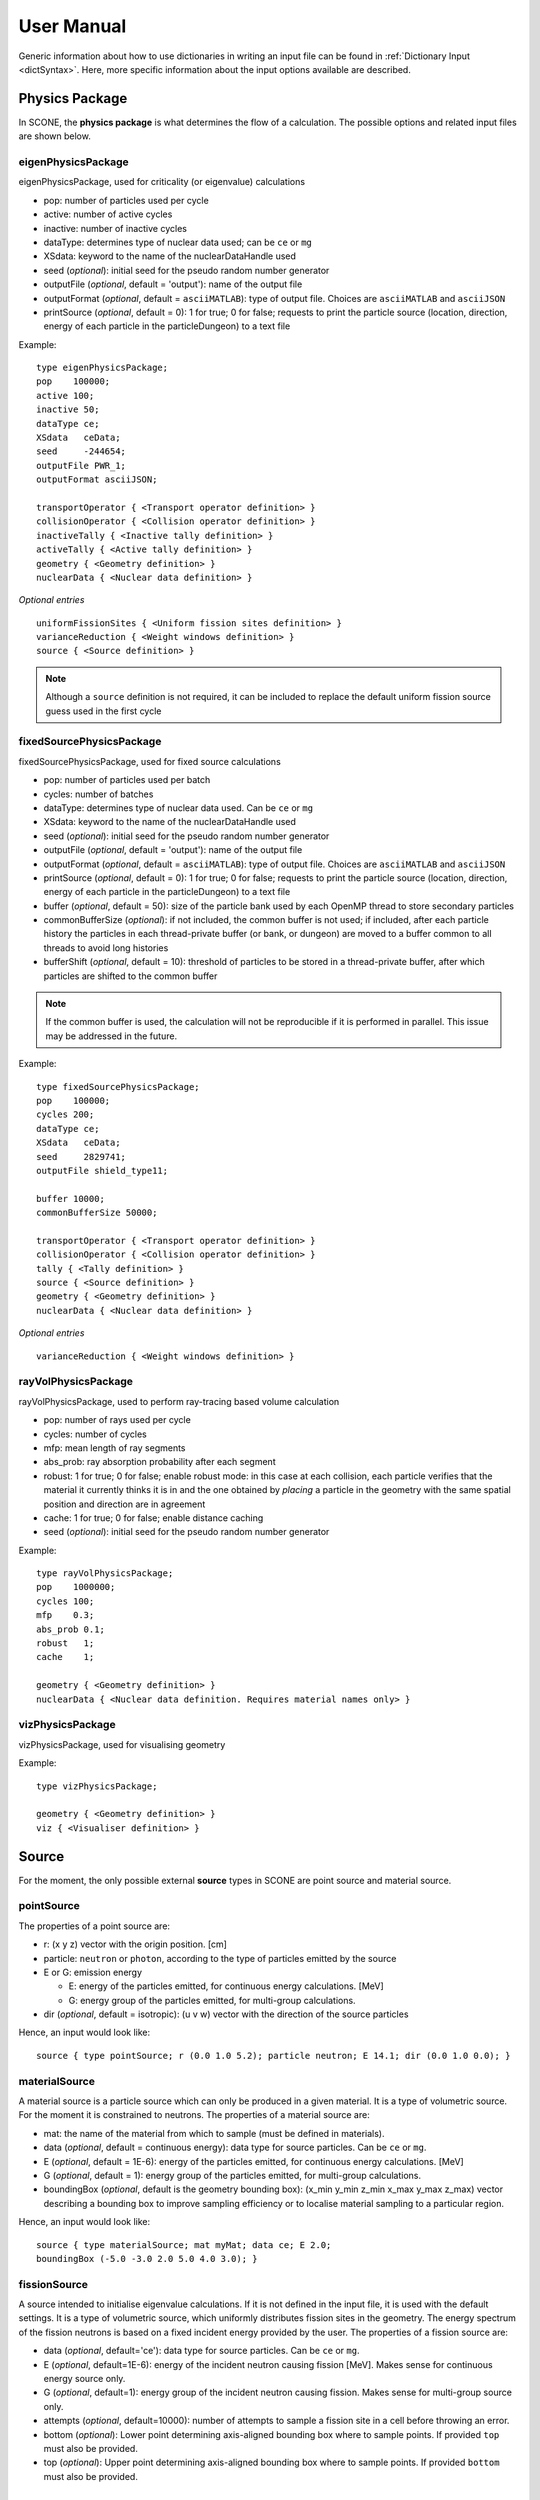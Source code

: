.. _user-manual:

User Manual
===========

Generic information about how to use dictionaries in writing an input file can be found
in :ref:`Dictionary Input <dictSyntax>`. Here, more specific information about the input
options available are described.

Physics Package
---------------

In SCONE, the **physics package** is what determines the flow of a calculation. The possible
options and related input files are shown below.

eigenPhysicsPackage
###################

eigenPhysicsPackage, used for criticality (or eigenvalue) calculations

* pop: number of particles used per cycle
* active: number of active cycles
* inactive: number of inactive cycles
* dataType: determines type of nuclear data used; can be ``ce`` or ``mg``
* XSdata: keyword to the name of the nuclearDataHandle used
* seed (*optional*): initial seed for the pseudo random number generator
* outputFile (*optional*, default = 'output'): name of the output file
* outputFormat (*optional*, default = ``asciiMATLAB``): type of output file.
  Choices are ``asciiMATLAB`` and ``asciiJSON``
* printSource (*optional*, default = 0): 1 for true; 0 for false; requests
  to print the particle source (location, direction, energy of each particle
  in the particleDungeon) to a text file

Example: ::

        type eigenPhysicsPackage;
        pop    100000;
        active 100;
        inactive 50;
        dataType ce;
        XSdata   ceData;
        seed     -244654;
        outputFile PWR_1;
        outputFormat asciiJSON;

        transportOperator { <Transport operator definition> }
        collisionOperator { <Collision operator definition> }
        inactiveTally { <Inactive tally definition> }
        activeTally { <Active tally definition> }
        geometry { <Geometry definition> }
        nuclearData { <Nuclear data definition> }

*Optional entries* ::

        uniformFissionSites { <Uniform fission sites definition> }
        varianceReduction { <Weight windows definition> }
        source { <Source definition> }

.. note::
   Although a ``source`` definition is not required, it can be included to replace
   the default uniform fission source guess used in the first cycle

fixedSourcePhysicsPackage
#########################

fixedSourcePhysicsPackage, used for fixed source calculations

* pop: number of particles used per batch
* cycles: number of batches
* dataType: determines type of nuclear data used. Can be ``ce`` or ``mg``
* XSdata: keyword to the name of the nuclearDataHandle used
* seed (*optional*): initial seed for the pseudo random number generator
* outputFile (*optional*, default = 'output'): name of the output file
* outputFormat (*optional*, default = ``asciiMATLAB``): type of output file.
  Choices are ``asciiMATLAB`` and ``asciiJSON``
* printSource (*optional*, default = 0): 1 for true; 0 for false; requests
  to print the particle source (location, direction, energy of each particle
  in the particleDungeon) to a text file
* buffer (*optional*, default = 50): size of the particle bank used by each
  OpenMP thread to store secondary particles
* commonBufferSize (*optional*): if not included, the common buffer is not
  used; if included, after each particle history the particles in each
  thread-private buffer (or bank, or dungeon) are moved to a buffer
  common to all threads to avoid long histories
* bufferShift (*optional*, default = 10): threshold of particles to be
  stored in a thread-private buffer, after which particles are shifted to
  the common buffer

.. note::
  If the common buffer is used, the calculation will not be reproducible if it
  is performed in parallel. This issue may be addressed in the future.

Example: ::

        type fixedSourcePhysicsPackage;
        pop    100000;
        cycles 200;
        dataType ce;
        XSdata   ceData;
        seed     2829741;
        outputFile shield_type11;

        buffer 10000;
        commonBufferSize 50000;

        transportOperator { <Transport operator definition> }
        collisionOperator { <Collision operator definition> }
        tally { <Tally definition> }
        source { <Source definition> }
        geometry { <Geometry definition> }
        nuclearData { <Nuclear data definition> }

*Optional entries* ::

        varianceReduction { <Weight windows definition> }

rayVolPhysicsPackage
####################

rayVolPhysicsPackage, used to perform ray-tracing based volume calculation

* pop: number of rays used per cycle
* cycles: number of cycles
* mfp: mean length of ray segments
* abs_prob: ray absorption probability after each segment
* robust: 1 for true; 0 for false; enable robust mode: in this case at each collision,
  each particle verifies that the material it currently thinks it is in and the one
  obtained by *placing* a particle in the geometry with the same spatial position and
  direction are in agreement
* cache: 1 for true; 0 for false; enable distance caching
* seed (*optional*): initial seed for the pseudo random number generator

Example: ::

        type rayVolPhysicsPackage;
        pop    1000000;
        cycles 100;
        mfp    0.3;
        abs_prob 0.1;
        robust   1;
        cache    1;

        geometry { <Geometry definition> }
        nuclearData { <Nuclear data definition. Requires material names only> }

vizPhysicsPackage
#################

vizPhysicsPackage, used for visualising geometry

Example: ::

        type vizPhysicsPackage;

        geometry { <Geometry definition> }
        viz { <Visualiser definition> }

Source
------

For the moment, the only possible external **source** types in SCONE are point source
and material source.

pointSource
############

The properties of a point source are:

* r: (x y z) vector with the origin position. [cm]
* particle: ``neutron`` or ``photon``, according to the type of particles emitted by the
  source
* E or G: emission energy

  - E: energy of the particles emitted, for continuous energy calculations. [MeV]
  - G: energy group of the particles emitted, for multi-group calculations.

* dir (*optional*, default = isotropic): (u v w) vector with the direction of the source
  particles

Hence, an input would look like: ::

      source { type pointSource; r (0.0 1.0 5.2); particle neutron; E 14.1; dir (0.0 1.0 0.0); }

materialSource
##############

A material source is a particle source which can only be produced in a given material.
It is a type of volumetric source. For the moment it is constrained to neutrons.
The properties of a material source are:

* mat: the name of the material from which to sample (must be defined in materials).
* data (*optional*, default = continuous energy): data type for source particles. Can be ``ce``
  or ``mg``.
* E (*optional*, default = 1E-6): energy of the particles emitted, for continuous energy
  calculations. [MeV]
* G (*optional*, default = 1): energy group of the particles emitted, for multi-group
  calculations.
* boundingBox (*optional*, default is the geometry bounding box):
  (x_min y_min z_min x_max y_max z_max) vector describing a bounding box to improve sampling
  efficiency or to localise material sampling to a particular region.

Hence, an input would look like: ::

      source { type materialSource; mat myMat; data ce; E 2.0;
      boundingBox (-5.0 -3.0 2.0 5.0 4.0 3.0); }

fissionSource
#############

A source intended to initialise eigenvalue calculations. If it is not defined in the input file, it is
used with the default settings. It is a type of volumetric source, which uniformly distributes fission
sites in the geometry. The energy spectrum of the fission neutrons is based on a fixed incident
energy provided by the user. The properties of a fission source are:

* data (*optional*, default='ce'): data type for source particles. Can be ``ce``
  or ``mg``.
* E (*optional*, default=1E-6): energy of the incident neutron causing fission [MeV]. Makes
  sense for continuous energy source only.
* G (*optional*, default=1): energy group of the incident neutron causing fission. Makes
  sense for multi-group source only.
* attempts (*optional*, default=10000): number of attempts to sample a fission site in a cell
  before throwing an error.
* bottom (*optional*): Lower point determining axis-aligned bounding box where to sample points. If
  provided ``top`` must also be provided.
* top (*optional*): Upper point determining axis-aligned bounding box where to sample points. If
  provided ``bottom`` must also be provided.

Transport Operator
------------------

The **transport operator** takes care of moving the particles from one collision location
to another. In the input file, one must include: ::

      transportOperator { type <transportOperatorType>; *keywords* }

The possible types are:

* transportOperatorST, performs surface tracking (ST) or ray tracing
* transportOperatorDT, performs Woodcock delta tracking (DT)
* transportOperatorHT, performs a hybrid between ST and DT

  - cutoff (*optional*, default = 0.9): cutoff between ST and DT. If, at the particle
    energy, the ratio between the local material cross section and the majorant cross
    section is larger than the cutoff, DT is used; otherwise ST is used.

Example: ::

      transportOperator { type transportOperatorHT; cutoff 0.85; }

Collision Operator
------------------

The **collision operator** process all collision types. It samples the colliding nuclide
and the reaction, and calculates all relevant by-products. In the input file, one must
include: ::

      collisionOperator { neutronCE { type <ceCollisionOperatorType>; *keywords* } }

if continuos energy nuclear data are used, or ::

      collisionOperator { neutronMG { type <ceCollisionOperatorType>; } }

if multi-group nuclear data are used. In a hybrid simulation, both ``neutronCE`` and
``neutronMG`` can be included.

The possible types to be used with **continuous energy** data are:

neutronCEstd
############

neutronCEstd, to perform analog collision processing

* minEnergy (*optional*, default = 1.0e-11): minimum energy cut-off. [MeV]
* maxEnergy (*optional*, default = 20.0): maximum energy cut-off. [MeV]
* energyThreshold (*optional*, default = 400): energy threshold for explicit treatment
  of target nuclide movement. Target movement is sampled if neutron energy E < kT ∗
  energyThreshold where kT is target material temperature in [MeV]. [-]
* massThreshold (*optional*, default = 1): mass threshold for explicit treatment of
  target nuclide movement. Target movement is sampled if target mass A < massThreshold. [Mn]
* DBRCeMin (*optional*, default = 1.0e-08): minimum DBRC energy. [MeV]
* DBRCeMax (*optional*, default = 2.0e-04): maximum DBRC energy. [MeV]

Example: ::

      collisionOperator { neutronCE { type neutronCEstd; minEnergy 1.0e-12; maxEnergy 30.0;
      energyThreshold 200; massThreshold 2; DBRCeMin 1.0e-06; DBRCeMax 0.001; } }

neutronCEimp
############

neutronCEimp, to perform implicit collision processing

* minEnergy (*optional*, default = 1.0e-11): minimum energy cut-off. [MeV]
* maxEnergy (*optional*, default = 20.0): maximum energy cut-off. [MeV]
* energyThreshold (*optional*, default = 400): energy threshold for explicit treatment
  of target nuclide movement. Target movement is sampled if neutron energy E < kT ∗
  energyThreshold where kT is target material temperature in [MeV]. [-]
* massThreshold (*optional*, default = 1): mass threshold for explicit treatment
  of target nuclide movement. Target movement is sampled if target mass A <
  massThreshold. [Mn]
* splitting (*optional*, default = 0): 1 for true; 0 for false; enables splitting
  for particles above a certain weight
* roulette (*optional*, default = 0): 1 for true; 0 for false; enables rouletting
  of particles below a certain weight
* minWgt (*optional*, default = 0.25): minimum particle weight for rouletting
* maxWgt (*optional*, default = 1.25): maximum particle weight for splitting
* avgWgt (*optional*, default = 0.5): weight of a particle on surviving rouletting
* maxSplit (*optional*, default = 1000): maximum number of splits allowed per particle
* impAbs (*optional*, default = 0): 1 for true; 0 for false; enables implicit capture
* impGen (*optional*, default = 1): 1 for true; 0 for false; enables implicit fission
  sites generation
* weightWindows (*optional*, default = 0): 1 for true; 0 for false; enables the use of
  weight windows
* UFS (*optional*, default = 0): 1 for true; 0 for false; enables the use of uniform
  fission sites
* DBRCeMin (*optional*, default = 1.0e-08): minimum DBRC energy. [MeV]
* DBRCeMax (*optional*, default = 2.0e-04): maximum DBRC energy. [MeV]

Example: ::

      collisionOperator { neutronCE { type neutronCEimp; minEnergy 1.0e-12; maxEnergy 30.0;
      impAbs 1; roulette 1; splitting 1; impGen 1; maxWgt 2.0; minWgt 0.1; UFS 1; } }

The possible types to be used with **multi-group** data are:

neutronMGstd
############

neutronMGstd, to perform analog collision processing

Example: ::

      collisionOperator { neutronMG { type neutronMGstd; } }

neutronMGimp
############

neutronMGimp, to perform implicit collision processing

* maxSplit (*optional*, default = 1000): maximum number of splits allowed per particle
* weightWindows (*optional*, default = 0): 1 for true; 0 for false; enables the use of
  weight windows

Example: ::

      collisionOperator { neutronMG { type neutronMGimp; weightWindows 1; maxSplit 50; } }

Weight Windows
--------------

Weight windows can be used if, inside the collision operator ``neutronCEimp``, the
keyword ``weightWindows`` is set to 1. Then, in the input file, one needs to add: ::

        varianceReduction { type weightWindowsField; file <pathToWeightWindowsFile>; }

The file that contains **weight windows** has to include:

* map: map as defined for the tallies
* wLower: array with the lower weight windows weights, where the order of the values
  in the array must correspond to the order of the bins in the map
* wUpper: array with the upper weight windows weights, where the order of the values
  in the array must correspond to the order of the bins in the map
* constSurvival: multiplication constant. Multiplied by the lower weights, gives the
  survival weight for Russian roulette

Example: ::

      map  { type multiMap; maps (mapx mapy);
      mapx { type spaceMap;  axis x;  grid unstruct;  bins (0.0 1.0 2.0); }
      mapy { type spaceMap;  axis y;  grid unstruct;  bins (0.0 5.0 10.0 15.0); } }
      constSurvival 2.0;
      wLower (0.5 0.1 0.2 0.1 0.5 0.5);
      wUpper (2.0 1.2 1.5 1.1 2.0 4.0);

Uniform Fission Sites
---------------------

Uniform Fission Sites can be used if, inside the collision operator ``neutronCEimp``, the
keyword ``UFS`` is set to 1. Then, in the input file, one needs to add: ::

      uniformFissionSites { type uniFissSitesField; map { <Map definition> } *keywords* }

In the input above, ``map`` is the geometrical map used for UFS. The map has to contain
fissile material for the method to make sense. Other keywords are:

* uniformVolMap (*optional*, default = 0): 1 for true; 0 for false; flag that states
  whether the bins of the map contain equal volumes of fissile material or not
* popVolumes (*optional*, default = 1.0e7): if ``uniformVolMap`` is false, a Monte Carlo
  calculation is run to estimate the fissile material volumes in each map bin. This entry
  correspond to the number of points sampled in the geometry for the volume calculation.
  Note that this volume calculation is done only once during initialisation

Example: ::

      uniformFissionSites { type uniFissSitesField; uniformVolMap 0; popVolumes 1.0e8;
      map { <Map definition> }
      }

Geometry
--------

A detailed description about the geometry modelling adopted in SCONE can be found at
:ref:`Geometry <Geometry>`. In an input file, one has to include: ::

      geometry  { type <geometryType>; boundary (a b c d e f); graph { type <graphType>; }
      surfaces  { <Surfaces definition> }
      cells     { <Cells definition> }
      universes { <Universes definition> }
      }

At the moment, the only **geometry** type available is ``geometryStd``. As for the boundary
six integers have to be inputted. These correspond to the boundary conditions at boundaries
(-x +x -y +y -z +z). The possibilities are:

* vacuum, or black: input 0
* reflective: input 1
* periodic: input 2

.. note::
    Strictly speaking it is up to a particular boundary surface to interpret how the values
    in the boundary condition sequence are interpreted. For all cube-like surfaces the rule
    above holds, but for more exotic boundaries (e.g., hexagons) it is worth double checking
    the documentation comment of the particular surface in the source code.

.. note::
   Curved surfaces only allow for vacuum boundaries.

The **graph** definition allows two options:

* shrunk: each local (material) cell has the same uniqueID in all universe instances
* extended: every local (material) cell has its own uniqueID in all universe instances

Hence, an example of a geometry input could look like: ::

      geometry  { type geometryStd; boundary (1 1 1 1 0 0); graph { type shrunk; }
      surfaces  { <Surfaces definition> }
      cells     { <Cells definition> }
      universes { <Universes definition> }
      }

For more details about the graph-like structure of the nested geometry see the relevant
:ref:`section <DAG_GEOM>`.

Surfaces
########

To define one or multiple **surfaces**, the necessary entries are: ::

      surfaces {
      <name1> { id <idNumber1>; type <surfaceType>; *keywords* }
      <name2> { id <idNumber2>; type <surfaceType>; *keywords* }
      ...
      <nameN> { id <idNumberN>; type <surfaceType>; *keywords* }
      }

Here, the ``name`` can be anything at the discretion of the user, as long as it doesn't
contain spaces. The ``idNumber`` can be any integer; attention must be paid that all
``idNumbers`` are unique.

Several ``surfaceTypes`` are possible:

* box: axis aligned box

  - origin: (x y z) vector with the origin position. [cm]
  - halfwidth: (x y z) vector with the halfwidth of each side. [cm]

Example: ::

      surf1 { id 92; type box; origin (0.0 0.0 9.0); halfwidth (1.0 2.0 0.3); }

* squareCylinder: infinitely long square cylinder aligned with x, y or z axis. The
input type has to be ``xSquareCylinder``, ``ySquareCylinder`` or ``zSquareCylinder``

  - origin: (x y z) vector with the origin position; the entry corresponding to
    the cylinder axis is ignored. [cm]
  - halfwidth: (x y z) vector with the halfwidth of each side; the entry
    corresponding to the cylinder axis is ignored. [cm]

Example: ::

      surf2 { id 25; type ySquareCylinder; origin (3.0 0.0 9.0); halfwidth (4.4 0.0 0.1); }

* truncCylinder: finite length cylinder aligned with x, y or z axis. The input
  type has to be ``xTruncCylinder``, ``yTruncCylinder`` or ``zTruncCylinder``

  - origin: (x y z) vector with the origin position. [cm]
  - halfwidth: axial halfwidth. [cm]
  - radius: cylinder radius. [cm]

Example: ::

      surf3 { id 3; type zTruncCylinder; origin (3.0 2.1 5.0); halfwidth 20.0;
      radius 1.6; }

* aPlane: plane with normal along x, y or z. The input type has to be ``xPlane``,
  ``yPlane`` or ``zPlane``

  - a0: position of the plane on the axis. The input type has to be ``x0``, ``y0``
    or ``z0``. [cm]

Example: ::

      surf4 { id 8; type xPlane; x0 4.0; }

* plane: generic plane (F(r) = c1 * x + c2 * y + c3 * z - c4)

  - coeffs: (c1 c2 c3 c4) vector with coefficients

Example: ::

      surf5 { id 55; type plane; coeffs (8.6 3.0 66.0 1.5); }

* cylinder: infinitely long cylinder aligned with x, y or z axis. The input type
  has to be ``xCylinder``, ``yCylinder`` or ``zCylinder``

  - origin: (x y z) vector with the origin position; the entry corresponding to
    the cylinder axis is ignored. [cm]
  - radius: cylinder radius. [cm]

Example: ::

      billy { id 92; type xCylinder; origin (0.0 0.0 9.0); radius 4.8; }

* truncCone: cone aligned with x, y or z axis, and truncated arbitrarily on both sides. 
  The input type has to be ``xTruncCone``, ``yTruncCone`` or ``zTruncCone``. The gradient of the
  cone is determined by the sign of ``hMin`` and ``hMax``. ``hMin`` and ``hMax``
  must have the same sign, i.e., there can only be a single cone, not a double
  cone reflected about the vertex.

  - vertex: (x y z) vector with the vertex absolute coordinates. [cm]
  - angle: cone openining angle, i.e., the angle between the axis and the cone
    surface. Must be positive and between 0-90. [degrees]
  - hMin: the relative position of the lower truncated surface of the cone. 
    The absolute position is given by hMin + the component of the vertex along the cone axis. 
    Can be positive or negative but must be less than hMax and have the same sign. [cm]
  - hMax: the relative position of the upper truncated surface of the cone. 
    The absolute position is given by hMax + the component of the vertex along the cone axis. 
    Can be positive or negative but must be greater than hMin and have the same sign. [cm]

Example: ::

      connor { id 92; type xTruncCone; vertex (1.1 4.0 2.98); angle 30; hMin 5.0; hMax 15.0; }

* sphere

  - origin: (x y z) vector with the origin position. [cm]
  - radius: sphere radius. [cm]

Example: ::

      surf6 { id 234; type sphere; origin (5.0 86.0 19.4); radius 18.3; }

* wedge: wedge with two isosceles triangular bases, parallel between each other, and aligned with the
  x, y or z axis. The input type has to be ``xWedge``, ``yWedge`` or ``zWedge``. The wedge bases
  are characterised by a half opening angle; the wedge can also be arbitrarily rotated around its axis.

  - origin: (x y z) position of the midpoint of the edge (or axis) of the wedge. [cm]
  - halfwidth: axial halfwidth in the x, y or z direction depending on the wedge type:
    respectively, x for xWedge, y for yWedge and z for zWedge. [cm]
  - altitude: altitude of the triangular face of the wedge. [cm]
  - opening: half angle, determines the opening of the triangular face of the wedge. Must be positive 
    and between 0-90. [degrees]
  - rotation (*optional*, default = 0.0): rotation angle around the edge of the wedge. The rotation 
    angle is with respect to the axis: +y for a xWedge; +x for a yWedge and zWedge. Must be positive 
    and between 0-360. [degrees]

Example: ::

      jack { id 2; type yWedge; origin (0.0 5.0 0.0); halfwidth 5.0; altitude 10.0; opening 30.0; 
	     rotation 60.0; }

.. note::
    A wedge can be used as a bounding surface. In this case, this surface will accept 5 boundary
    condition values: (face1 face2 face3 -base +base). Note that face3 refers to the face in front
    of the axis of the wedge, and it only accepts vacuum boundary conditions; face1 and face2 are the 
    two slanted faces defined by the opening angle: face1 is the face rotated by -opening compared to
    the triangle altitude; face2 is rotated by +opening.

Cells
#####

Similarly to the surfaces, the **cells** in the geometry can be defined as: ::

      cells {
      <name1> { id <idNumber1>; type <cellType>; surfaces (<surfaces>); filltype <fillType>; *keywords* }
      <name2> { id <idNumber2>; type <cellType>; surfaces (<surfaces>); filltype <fillType>; *keywords* }
      ...
      <nameN> { id <idNumberN>; type <cellType>; surfaces (<surfaces>); filltype <fillType>; *keywords* }
      }

SCONE supports two ``cellTypes``: ``simpleCell`` and ``unionCell``.
These types differ by the form and content of their surfaces.
For ``simpleCell``, surfaces is a standard list of surfaces.
This list should  include the indexes of the corresponding surfaces, with no sign 
to indicate a positive half-space, or minus sign to indicate a negative half-space. 
The space in between cells corresponds to an intersection.
For ``unionCell``, surfaces is no longer a list, but a ``tokenArray``, i.e., an array
delimited by ``[`` and ``]``, with entries separated by whitespace. This is to allow a
mixture of numbers and symbols. Like ``simpleCell``, ``unionCell`` includes surfaces 
and signs to indicate their halfspace. However, it is also endowed with additional
operators to define the cell. As well as an implicit intersection operator, there is
the union, ``:``, the complement, ``#``, and brackets to enforce an order of operations,
``<`` and ``>``. This ``cellType`` encompasses ``simpleCell`` and can replace it without
any problem.

The possible ``filltypes`` are:

* mat: if the cells is filled with a homogeneous material

  - material: takes as an input the material name

Example: ::

      cell1 { id 1; type simpleCell; surfaces (1 -6 90); filltype mat; material fuel; }

* uni: if the cell is filled with a universe

  - universe: takes as an input the universe ``id``

Example: ::

      cellX { id 5; type unionCell; surfaces [2 : -3 # < 4 5 >]; filltype uni; universe 6; }

* outside: if the cell is outside of the geometry

Example: ::

      cellixx { id 55; type simpleCell; surfaces (-10); filltype outside; }

Universes
#########

Similarly to the surfaces and cells, the **universes** in the geometry can be defined as: ::

      universes {
      <name1> { id <idNumber1>; type <universeType>; *keywords* }
      <name2> { id <idNumber2>; type <universeType>; *keywords* }
      ...
      <nameN> { id <idNumberN>; type <universeType>; *keywords* }
      }

Several ``universeTypes`` are possible:

* cellUniverse, composed of the union of different cells. Note that overlaps are
  forbidden, but there is no check to find overlaps by default. This can be enabled
  at the cost of slower particle transport.

  - cells: array containing the ``cellIds`` as used in the cell definition
  - origin (*optional*, default = (0.0 0.0 0.0)): (x y z) array with the origin
    of the universe. [cm]
  - rotation (*optional*, default = (0.0 0.0 0.0)): (x y z) array with the
    rotation angles in degrees applied to the universe. [°]
  - checkOverlap (*optional*, default = 0): enables checking for overlaps between cells, useful
    for debugging and plotting. However, this slows down particle transport by making exhaustive
    cell searches mandatory.

.. note::
   When creating a ``cellUniverse`` a user needs to take care to avoid leaving
   any 'unspecified' regions (sets in space which do not belong to any cell).
   If these are reachable by a particle (e.g., are not covered by any higher
   level universe) they will cause a calculation to crash.

Example: ::

      uni3 {id 3; type cellUniverse; cells (1 7); origin (1.0 0.0 0.0); rotation (0.0 90.0 180.0); checkOverlap 0;}

* pinUniverse, composed of infinite co-centred cylinders

  - radii: array containing the radii of the co-centred cylinders. There
    must be an entry equal to 0.0, which corresponds to the outermost
    layer, which is infinite. [cm]
  - fills: array containing the names or ids of what is inside each cylindrical
    shell. The order of the fills must correspond to the order of the corresponding
    radii. An entry can be a material name, the keyword ``void``, or a   ``u<id>``,
    where ``id`` is the id of a defined universe
  - origin (*optional*, default = (0.0 0.0 0.0)): (x y z) array with the
    origin of the universe. [cm]
  - rotation (*optional*, default = (0.0 0.0 0.0)): (x y z) array with the
    rotation angles in degrees applied to the universe. [°]

Example: ::

      uni3 { id 3; type pinUniverse; radii (0.2 1.0 1.1 1.3 0.0); fills (u<1> fuel void clad coolant); }

* latUniverse, cartesian lattice of constant pitch

  - shape: (x y z) array of integers, stating the numbers of x, y and z
    elements of the lattice. For a 2D lattice, one of the entries has to be 0
  - pitch: (x y z) array with the x, y and z lattice pitches. In a 2D lattice,
    the value entered in the third dimension is not used. [cm]
  - padmat: material name or universe index (u<id>) that fills the possible
    extra space between the lattice and its bounding surface. Also the keyword
    ``void`` is allowed
  - map: map that includes the universe ids of the elements of the lattice.
    The order is: increasing x, increasing y and then increasing z
  - origin (*optional*, default = (0.0 0.0 0.0)): (x y z) array with the
    origin of the universe. [cm]
  - rotation (*optional*, default = (0.0 0.0 0.0)): (x y z) array with the
    rotation angles in degrees applied to the universe. [°]

Example: ::

      uni_lattice { id 10; type latUniverse; shape (3 2 2); pitch (1.0 1.0 1.5); padMat u<3>; map (
      1 2 3 // x: 1-3, y: 2, z: 2
      4 5 6 // x: 1-3, y: 1, z: 2
      7 8 9 // x: 1-3, y: 2, z: 1
      10 11 12 ) } // x: 1-3, y: 1, z: 1

.. note::
   The order of the elements in the lattice is different from other MC codes, e.g.,
   Serpent. The lattice is written in the style *WYSIWYG*: What You See Is What You Get.

* rootUniverse: top level universe of geometry

  - border: id of the boundary surface for the whole geometry
  - fill: inside filling, as a material name or a universe (u<id>)

Example: ::

      root { id 1000; type rootUniverse; border 10; fill u<1>; }

Visualiser
----------

To **plot** a geometry, the keyword ``viz`` must be present in the input file: ::

      viz {
      <name1> { type <vizType>; *keywords* }
      <name2> { type <vizType>; *keywords* }
      }

The possible types of files that the geometry is plotted in are:

vtk
###

* corner: (x y z) array with the corner of the geometry [cm]
* width: (x y z) array with the width of the mesh in each direction [cm]
* vox: (x y z) array with the number of voxels requested in each direction
* what (*optional*, default = material): defines what is highlighted in the
  plot; options are ``material`` and ``uniqueID``, where ``uniqueID``
  highlights unique cell IDs

Example: ::

      plotVTK { type vtk; corner (10.0 6.0 2.0); width (20.0 12.0 4.0); vox (4000 120 400); what uniqueID; }

bmp
###

* centre: (x y z) array with the coordinates of the center of the plot [cm]
* axis: ``x``, ``y`` or ``z``, it's the axis normal to the 2D plot
* width (*optional*, default = whole geometry): (y z), (x z) or (x y) array
  with the width of the geometry plotted in each direction [cm]
* res: (y z), (x z) or (x y) array with the resolution of the mesh in each direction
* output: name of the output file, with extension ``.bmp``
* what (*optional*, default = material): defines what is highlighted in the
  plot; options are ``material`` and ``uniqueID``, where ``uniqueID``
  highlights unique cell IDs
* offset (*optional*, default = random) An integer (positive or negative) that
  shifts the sequence of colours assigned to materials. Allows to change colours
  from the default sequence in a parametric way.

Example: ::

      plotBMP { type bmp; axis z; centre (0.0 0.0 0.0); width (50 10);
                res (1000 200); output geomZ; what material; }

.. note::
   SCONE can be run to visualise geometry without actually doing transport, by
   including ``--plot`` when running the application. In this case the visualiser
   has to be included in the file.
   Certain special materials use particular colours during plotting. Void regions
   are plotted in black. Regions outside the geometry are plotted in white.
   Undefined regions are plotted in light green. Overlap regions are plotted in red.

Nuclear Data
------------

SCONE can be used with both continuous energy data and multi-group data. The type
of data used must be specified in the ``physicsPackage`` options, as well as in the
``collisionOperator`` options. As for **nuclear data**, the input files has to look like: ::

      nuclearData {
      handles { <Nuclear data handles definition> }
      materials { <Materials definition> }
      }

The **handles** definition is structured as the following: ::

      handles {
      <handleName1> { type <databaseType>; *keywords* }
      <handleName2> { type <databaseType>; *keywords* }
      }

The name of a handle has to be the same as defined in a ``physicsPackage`` under the
keyword ``XSdata``. The nuclear database can also be used to optionally set the minimum average
collision distance for particles. This may be desirable in order to induce virtual collisions
when using surface tracking in low density materials, for example. This can be done by using
the ``avgDist`` keyword, followed by specifying the minimum average distance as desired.

Otherwise, the possible **nuclear database** types allowed are:

aceNeutronDatabase
##################

aceNeutronDatabase, used for continuous energy data. In this case, the data is read
from ACE files.

* aceLibrary: includes the path to the *.aceXS* file, which includes the paths to
  the ACE files
* ures (*optional*, default = 0): 1 for true; 0 for false; activates the unresolved
  resonance probability tables treatment
* DBRC (*optional*, default = no DBRC): list of ZAIDs of nuclides for which DBRC has
  to be applied.
* majorant (*optional*, default = 1): 1 for true; 0 for false; flag to activate the
  pre-construction of a unionised majorant cross section
* avgDist (*optional*, default = infinity): the minimum average distance until a
  collision, which may be virtual. Used to obtain better statistics for the
  collision estimator in low density materials, especially when using surface tracking.
  
Example: ::

      ceData { type aceNuclearDatabase; aceLibrary ./myFolder/ACElib/JEF311.aceXS;
      ures 1; DBRC (92238 94242); avgDist 32; }

.. note::
   If DBRC is applied, the 0K cross section ace files of the relevant nuclides must
   be included in the aceLibrary file.

baseMgNeutronDatabase
#####################

baseMgNeutronDatabase, used for multi-group data. In this case, the data is read
from files provided by the user.

* PN: includes a flag for anisotropy treatment. Could be ``P0`` or ``P1``
* avgDist (*optional*, default = infinity): the minimum average distance until a
  collision, which may be virtual. Used to obtain better statistics for the
  collision estimator in low density materials, especially when using surface tracking.

Example: ::

      mgData { type baseMgNeutronDatabase; PN P1; }

Materials definition
####################

The *materials* definition is structured as: ::

      materials {
      <materialName1> { tms <0 or 1>; temp <temp1>;
      composition { <Composition definition> }
      *keywords* }
      <materialName2> { temp <temp2>;
      composition { <Composition definition> }
      *keywords* }
      }

In this case, ``materialName`` can be any name chosen by the user; the keyword ``tms``
(*optional*, default = 0) activates Target Motion Sampling (TMS) if set to 1; TMS uses 
the material temperature defined under ``temp`` [K]. ``temp`` is *optional* unless TMS
is used.

.. note::
  When using TMS, the temperature specified by ``temp`` must be higher than the 
  temperatures of the nuclides in the material composition.

.. note::
  *IMPORTANT*: When using TMS, all the tallies based on the collision estimator have to
  allow scoring virtual collisions, otherwise the results will be biased. The tallies
  based on the track length estimator will be biased too.

The ``composition`` dictionary must always be included, but it can be empty in
multi-group simulations. In continuous energy simulations, it should include a
list of the ZAIDs of all the nuclides that compose that material, and the respective
atomic densities in [atoms/cm/barn]. The ZAIDs are normally in the form ``ZZAAA.TT``,
or ``ZAAA.TT`` for nuclides with Z<10. The code ``TT`` indicates the temperature used
in the nuclear data evaluation, and the options are 03, 06, 09, 12 and 15,
corresponding to temperatures of 300K, 600K, 900K, 1200K and 1500K.

Other options are:

* moder: dictionary that includes information on thermal scattering data. It has to
  include a list of ZAIDs for which S(a,b) has to be used, and the name of the file
  that contains the data. The file has to be included in the list of files in the *.aceXS*
  input file. The file must be in an array, e.g., ``1001.03 (h-h2o49);``. Two files can be
  included in this array, invoking stochastic interpolation to the provided ``temp``. If
  the given temperature is not bracketed by the thermal scattering evaluation temperatures
  an error will be produced. An error will be produced if the nuclide or nuclides listed in
  the moder dictionary are not included in the material. Only needed for continuous energy simulations.

* xsFile: needed for multi-group simulations. Must contain the path to the file where
  the multi-group cross sections are stored.

* rgb (*optional*): An array of three integers specifying the RGB colour e.g. ``(255 0 0)``. The
  colour defined in this way will be used for visualisation of the material in the geometry plots.

Example 1: ::

      materials {
      fuel { temp 473;
      tms 1;
      composition {
      92238.03   0.021;
      92235.03   0.004;
      8016.03    0.018535464; }
      }
      water {
      rgb (0 0 200);
      composition {
      1001.03   0.0222222;
      8016.03   0.00535; }
      moder { 1001.03 (h-h2o.42); }
      }
      }

Example 2: ::

      materials {
      fuel { temp 573;
      composition { }
      xsFile ./xss/fuel.txt
      }
      water { temp 500;
      composition {
      1001.03   0.0222222;
      8016.03   0.00535; }
      moder { 1001.03 (h-h2o.50 h-h2o.49); }
      }
      }

Multi-group cross sections
--------------------------

In the case of a multi-group calculation, **multi-group cross sections** must be
provided by the user. These are in separate files compared to the input file. The
structure of such cross section files is the following: they must include

* numberOfGroups: number of energy groups used (=N)
* capture: vector of size N with the material-wise macroscopic capture cross section.
  The order of the elements corresponds to groups from fast (group 1) to thermal
  (group N)
* fission (*optional*): vector of size N with the material-wise macroscopic fission
  cross section. The order of the elements corresponds to groups from fast (group 1)
  to thermal (group N). Must be included only if the materials is fissile
* nu (*optional*): vector of size N with the material-wise macroscopic neutron
  production nu-bar. The order of the elements corresponds to groups from
  fast (group 1) to thermal (group N). Must be included only if the materials
  is fissile
* chi (*optional*): vector of size N with the material-wise fission spectrum. The order
  of the elements corresponds to groups from fast (group 1) to thermal (group N).
  Must be included only if the materials is fissile
* P0: P0 scattering matrix, of size NxN. In the case of a 3x3 matrix, the elements are
  ordered as: ::

      1 -> 1   1 -> 2   1 -> 3
      2 -> 1   2 -> 2   2 -> 3
      3 -> 1   3 -> 2   3 -> 3

* scatteringMultiplicity: P0 scattering multiplicity matrix, of size NxN. Contains
  multiplicative elements that will be multiplied to the P0 matrix elements for scattering
  production cross section, hence all elements must be >= 1.0
* P1 (*optional*): necessary only if ``P1`` is defined in the ``baseMgNeutronDatabase``
  entry ``PN``. It contains the P1 scattering matrix, of size NxN

An example file is: ::

      numberOfGroups 2;
      capture (0.0010046 0.025788);
      fission (0.0010484 0.050632);
      nu      (2.5 2.5);
      chi     (1.0 0.0);
      scatteringMultiplicity (
      1.0 1.0
      1.0 1.0  );
      P0 (
      0.62568 0.029227
      0.0     2.443830
      );
      P1 (
      0.27459 0.0075737
      0.0     0.83318
      );

Tallies
-------

As mentioned previously, one might have to include the keywords ``inactiveTally`` and
``activeTally`` in the input file (in the case of ``eigenPhysicsPackage``), or just
``tally`` (in the case of ``fixedSourcePhysicsPackage``). Either way, the **tally**
definition is the same for all cases: ::

      tally {
      *keywords*
      <resName1> { type <clerkType1>; response (<responseName>); <responseName> { type <responseType>; *keywords* } *keywords* }
      <resName2> { type <clerkType2>; *keywords* }
      ...
      <resNameN> { type <clerkTypeN>; }
      }

In this case, ``resName`` can be any name chosen by the user, and it is what will be
reported in the output file.

Tally Clerks
############

The **tally clerks** determine which kind of estimator will be used. The options are:

* collisionClerk, for a collision estimator of flux and reaction rates

  - response: defines which response function has to be used for this tally. Note
    that more than one response can be defined per each tally
  - map (*optional*): contains a dictionary with the ``tallyMap`` definition,
    that defines the domains of integration of each tally
  - filter (*optional*): can filter out particles with certain properties,
    preventing them from scoring results
  - handleVirtual (*optional*, default = 1): if set to 1, delta tracking virtual collisions
    and TMS rejected collisions are tallied with a collisionClerk as well as physical collisions

.. note::
  If TMS is on, the collisionClerk is biased for results in the TMS materials unless virtual 
  collisions are scored (use <handleVirtual 1;>)

* trackClerk

  - response: defines which response function has to be used for this tally.
    Note that more than one response can be defined per each tally
  - map (*optional*): contains a dictionary with the ``tallyMap`` definition,
    that defines the domains of integration of each tally
  - filter (*optional*): can filter out particles with certain properties,
    preventing them from scoring results

.. note::
  If TMS is on, the trackClerk is biased for results in the TMS materials

Example: ::

      tally {
      collision_estimator { type collisionClerk; response (<responseName>); <responseName> { type <responseType>; *keywords* }
      map { <Map definition> }
      filter { <Filter definition> }
      }
      track_estimator { type trackClerk; response (<responseName1> <responseName2>);
      <responseName1> { type <responseType>; *keywords* }
      <responseName2> { type <responseType>; *keywords* }
      }
      }

* keffAnalogClerk, analog k_eff estimator
* keffImplicitClerk, implicit k_eff estimator
  - handleVirtual (*optional*, default = 1): if set to 1, delta tracking virtual collisions
    and TMS rejected collisions are tallied with a collisionClerk as well as physical collisions

.. note::
  If TMS is on, the keffImplicitClerk is biased for results in the TMS materials unless virtual 
  collisions are scored (use <handleVirtual 1;>)

Example: ::

      tally {
      k_eff1 { type keffAnalogClerk; }
      k_eff2 { type keffImplicitClerk; handleVirtual 0; }
      }

* centreOfMassClerk, geometrical 3D center of mass estimator

  - cycles: number of cycles for which to track center of mass

Example: ::

      tally {
      com { type comClerk; cycles 200; }
      }

* collisionProbabilityClerk, tallies a collision probability matrix

  - map: contains a dictionary with the ``tallyMap`` definition, that defines
    the bins of the matrix

Example: ::

      tally {
      collisionProb { type collisionProbabilityClerk; map { <Map definition> } }
      }

* dancoffBellClerk, calculates a single-term rational approximation for a lattice

  - fuelMat: list of fuel material names
  - modMat: list of moderator material names
  - Elow (*optional*, default = 0.0): bottom energy boundary; [MeV]
  - Etop (*optional*, default = 20.0): top energy boundary; [MeV]

Example: ::

      tally {
      dancoff_bell_factors { type dancoffBellClerk; fuelMat (fuel1 fuel2 fuel_Gd); modMat (water); Elow 0.06; Etop 10.0; }
      }

* mgXsClerk, calculates multi-group cross sections via a collision estimator
  of reaction rates and analog tallies of fission spectrum and scattering events
  ingoing and outgoing energies and multiplicity

  - energyMap (*optional*, default = 1 group): definition of the energy group
    structure to be used
  - spaceMap (*optional*, default = whole geometry): definition of a spatial
    tally map
  - PN (*optional*, default = 0): 1 for true; 0 for false; flag that indicates
    whether to calculate scattering matrices only up to P1 (``PN 0``) or P7 (``PN 1``)
  - handleVirtual (*optional*, default = 1): if set to 1, delta tracking virtual collisions
    and TMS rejected collisions are tallied with a collisionClerk as well as physical collisions

.. note::
  If TMS is on, the mgXsClerk is biased for results in the TMS materials unless virtual 
  collisions are scored (use <handleVirtual 1;>)

Example: ::

      tally {
      MGxss { type mgXsClerk;
      energyMap { <Map definition> }
      spaceMap { <Map definition> }
      PN 1; }
      }

* shannonEntropyClerk, implicit Shannon entropy estimator

  - map: contains a dictionary with the ``tallyMap`` definition, that defines
    the (spatial) discretisation used to score the entropy
  - cycles: number of cycles to tally the entropy for

Example: ::

      tally {
      shannon_entropy { type shannonEntropyClerk;
      map { <Map definition> }
      cycles 200; }
      }

* simpleFMClerk, 1D fission matrix collision estimator

  - map: contains a dictionary with the ``tallyMap`` definition, that defines
    the bins of the matrix
  - handleVirtual (*optional*, default = 1): if set to 1, delta tracking virtual collisions
    and TMS rejected collisions are tallied with a collisionClerk as well as physical collisions

.. note::
  If TMS is on, the simpleFMClerk is biased for results in the TMS materials unless virtual 
  collisions are scored (use <handleVirtual 1;>)

Example: ::

      tally {
      fissionMat { type simpleFMClerk; map { <Map definition> } }
      }

Tally Responses
###############

Certain tally clerks, like the ``collisionClerk`` and ``trackClerk``, require
a **response function**. The different types of responses could be:

* fluxResponse: used to calculate the flux, i.e., the response function is 1.0

Example: ::

      tally {
      collision_estimator { type collisionClerk; response (flux); flux { type fluxResponse; } }
      }

* invSpeedResponse: used to calculate flux-weighted inverse speed or the particle density, i.e., the response function is 
  the inverse of the particle speed in [cm/s]

Example: ::

      tally {
      collision_estimator { type collisionClerk; response (is); is { type invSpeedResponse; } }
      }

* macroResponse: used to score macroscopic reaction rates

  - MT: MT number of the desired reaction. The options are: -1 total, -2 capture,
    -6 fission, -7 nu*fission, -21 absorption

Example: ::

      tally {
      collision_estimator { type collisionClerk; response (total fission);
      total { type macroResponse; MT -1; }
      fission { type macroResponse; MT -6; } }
      }

* microResponse: used to score microscopic reaction rates

  - MT: MT number of the desired reaction. The options are: 1 total, 2 elastic
    scattering, 18 fission, 27 absorption, 102 capture
  - material: material name where to score the reaction. The material must be
    defined to include only one nuclide; its density could be anything, it doesn't
    affect the result

Example: ::

      tally {
      collision_estimator { type collisionClerk; response (elScatter capture);
      elScatter { type microResponse; MT 2; material water; }
      capture { type microResponse; MT 102; material fuel; }
      }
      }

* weightResponse: response for scoring particle weights

  - moment (*optional*, default = 1): moment of the weight scored

Example: ::

      tally {
      collision_estimator { type collisionClerk; response (weight0 weight1 weight2);
      weight0 { type weightResponse; moment 0; }
      weight1 { type weightResponse; moment 1; }
      weight2 { type weightResponse; moment 2; }
      }
      }

.. note::
   To calculate the average weight, one should divide weight moment 1 (weight1)
   by weight moment 0 (weight0). To calculate the variance of the weights, the
   tally results have to be post-processed as: var = weight2/weight0 - (weight1/weight0)^2

Tally Maps
##########

The different types of **tally maps** are:

* cellMap (1D map), cell-wise map

  - cells: list of ids of the cells to be used an map bins
  - undefBin (*optional*, default = false): 'yes','y','true','TRUE','T' for true;
    'no', 'n', 'false', 'FALSE', 'F' for false; flag that indicates whether all
    the cells not listed in ``cells`` should constitute a map bin or not

Example: ::

      map { type cellMap; cells (1 5 3 2 4 100); undefBin T; }

* collNumMap (1D map), filters the particles tallied over number of collisions they underwent

  - collNumbers: list of collision numbers (integers) to be used as map bins

Examples: ::

      map1 { type collNumMap; collNumbers ( 0 1 2 3 4 5 10 20); }

* directionMap (1D map), angular map for the particle's direction with a linear grid

  - axis (*optional*, default = ``xy``): ``xy``, ``yz``, ``xz`` define the plane
    of the direction to map
  - N: number of bins
  - min (*optional*, default = -180): grid lower limit [degrees]
  - max (*optional*, default = 180): grid upper limit [degrees]

Examples: ::

      map1 { type directionMap; axis xz; min 0.0; max 90.0; N 6; }
      map2 { type directionMap; N 36; }

* energyMap (1D map), defines an energy group structure

  - grid: ``log`` for logarithmically spaced bins or ``lin`` for linearly spaced bins

    + min: bottom energy [MeV]
    + max: top energy [MeV]
    + N: number of bins

  - grid: ``unstruct`` for unstructured grids, to be manually defined

    + bins: array with the explicit definition of the energy bin boundaries to be used

  - grid: ``predef``

    + name: name of the predefined group structure. Options are: ``wims69``,
      ``wims172``, ``casmo40``, ``casmo23``, ``casmo12``, ``casmo7``, ``ecco33``, ``vitaminj``

Examples: ::

      map1 { type energyMap; grid log; min 1.0e-11; max 20.0; N 300; }
      map2 { type energyMap; grid lin; min 1.0; max 20.0; N 100; }
      map3 { type energyMap; grid unstruct; bins (1.0E-9 1.0E-8 0.6E-6 0.3 20.0); }
      map4 { type energyMap; grid predef; name casmo12; }

* homogMatMap (1D map), divides based on the material a particle is in with the
  possibility of grouping some materials together

  - bins: list of names of the material bins, that can contain one or more
    materials; this is followed by all the bin names as key, and the material
    names included in the bin as an entry
  - undefBin (*optional*, default = false): 'yes','y','true','TRUE','T' for true;
    'no', 'n', 'false', 'FALSE', 'F' for false; flag that indicates whether all
    the materials not included in any bin should constitute a map bin or not

Example: ::

      map { type homogMatMap; bins (bin1 bin2 bin3);
      bin1 (mat1 mat2 mat3);
      bin2 (fuel1 fuel3 uo2);
      bin3 (water);
      undefBin T;
      }

* materialMap (1D map), material-wise map

  - materials: list of material names to be used as map bins
  - undefBin (*optional*, default = false): 'yes','y','true','TRUE','T' for true;
    'no', 'n', 'false', 'FALSE', 'F' for false; flag that indicates whether all
    the materials not included should constitute a map bin or not

Example: ::

      map { type materialMap; materials (fuel water cladding reflector fuelGd); undefBin T; }

* radialMap (1D map), spherical or cylindrical radial map

  - axis (*optional*, default = ``xyz``): ``x``, ``y``, ``z``, is the normal of
    the cylindrical plane, or ``xyz`` to indicate spherical coordinates
  - origin (*optional*, default = (0.0 0.0 0.0)): (x y z) vector with the origin
    of the radial map. If the map is cylindrical, only the two coordinates perpendicular
    to the cylinder's normal matter
  - grid: ``lin`` for linearly spaced bins or ``equivolume``

    + min (*optional*, default = 0.0): minimum radius [cm]
    + max: maximum radius [cm]
    + N: number of radial bins

  - grid: ``unstruct`` for unstructured grids, to be manually defined

    + bins: array with the explicit definition of the spherical bin boundaries
      to be used

Examples: ::

      map1 { type radialMap; axis xyz; origin (2.0 1.0 0.0); grid lin; min 3.0; max 10.0; N 14; }
      map2 { type radialMap; axis z; grid equivolume; max 20.0; N 10; }
      map3 { type radialMap; grid unstruct; bins (1.0 2.0 2.5 3.0 5.0); }

* spaceMap (1D map), geometric cartesian map

  - axis: ``x``, ``y`` or ``z``
  - grid: ``lin`` for linearly spaced bins

    + min: bottom coordinate [cm]
    + max: top coordinate [cm]
    + N: number of bins

  - grid: ``unstruct`` for unstructured grids, to be manually defined

    + bins: array with the explicit definition of the bin boundaries to be used

Examples: ::

      map1 { type spaceMap; axis x; grid lin; min -50.0; max 50.0; N 100; }
      map2 { type spaceMap; axis z; grid unstruct; bins (0.0 0.2 0.3 0.5 0.7 0.8 1.0); }

* weightMap (1D map), divides weight into number of discrete bins

  - grid: ``log`` for logarithmically spaced bins or ``lin`` for linearly spaced bins

    + min: bottom weight
    + max: top weight
    + N: number of bins

  - grid: ``unstruct`` for unstructured grids, to be manually defined

    + bins: array with the explicit definition of the weight bin boundaries to be used

Examples: ::

      map1 { type weightMap; grid log; min 1.0e-3; max 100.0; N 100; }
      map2 { type weightMap; grid lin; min 0.1; max 2.0; N 20; }
      map3 { type weightMap; bins (0.0 0.2 0.4 0.6 0.8 1.0 2.0 5.0 10.0); }

* cylindricalMap, geometric cylindrical map; other than the radial discretisation,
  one could add axial and azimuthal discretisation

  - orientation (*optional*, default = ``z``): ``x``, ``y`` or ``z``, axial direction
  - origin (*optional*, default = (0.0 0.0)): (y z), (x z) or (x y) vector with
    the origin of the cylindrical map
  - rGrid: ``lin`` for linearly spaced bins or ``equivolume`` for cylindrical shells

    + Rmin (*optional*, default = 0.0): minimum radius [cm]
    + Rmax: maximum radius [cm]
    + rN: number of radial bins

  - rGrid: ``unstruct`` for unstructured grids, to be manually defined

    + bins: array with the explicit definition of the cylindrical radial bin
      boundaries to be used

  - axGrid (*optional*, default = 1 bin): ``lin`` for linearly spaced axial bins

    + axMin: minimum axial coordinate [cm]
    + axMax: maximum axial coordinate [cm]
    + axN: number of axial bins

  - azimuthalN (*optional*, default = 1 bin): number of angular azimuthal bins

Example: ::

      map1 { type cylindricalMap; orientation y; origin (7.0 0.0); rGrid lin; Rmax 5.0; rN 10; }
      map2 { type cylindricalMap; rGrid unstruct; bins (2.0 3.0 4.5 5.0); axGrid lin; axMin 0.0; axMax 6.0 axN 24; azimuthalN 8; }

* multiMap, ensemble of multiple 1D maps

  - maps: list of the names of the maps that will compose the ``multiMap``. This
    is followed by dictionaries that define the requested maps

Example: ::

      map { type multiMap; maps (map1 map2 map10);
      map1 { <1D map definition> }
      map2 { <1D map definition> }
      map10 { <1D map definition> }
      }

Tally Filters
#############

Another option that can be included in the tallies is **tally filters**. These
allow to filter out certain types of particles when scoring results. For now,
the only type of filter existing is:

* energyFilter, to stop particles within a certain energy range from contributing
  to a certain tally

  - Emin (for continuous energy particles): minimum energy [MeV]
  - Emax (for continuous energy particles): maximum energy [MeV]
  - Gtop (for multi-group particles): top energy group
  - Glow (for multi-group particles): bottom energy group

Example: ::

      CEfilter { type energyFilter; Emin 10.0; Emax 20.0; }
      MGfilter { type energyFilter; Gtop 1; Glow 5; }

Other options
#############

Other keywords, such as for results **normalisation**, that could be included are:

* norm: its entry is the name of the tally, ``resName``, to be used as a normalisation
  criterion. If the tally has multiple bins, (e.g. has a map), the bin with index 1
  will be used for normalisation
* normVal: value to normalise the tally ``resName`` to
* display: its entry is the name of the tally, ``resName``, which will be displayed
  each cycle. Only the tally clerks ``keffAnalogClerk`` and ``keffImplicitClerk``
  support display at the moment
* batchSize (*optional*, default = 1): the number of cycles that constitute a single
  batch for the purpose of statistical estimation. For example, a value of 5 means
  that a single estimate is obtained from a score accumulated over 5 cycles

Example: ::

      tally  {
      display (k-eff);
      norm fissRate;
      normVal 100.0;
      k-eff { type keffAnalogClerk;}
      fissRate { type collisionClerk; response (fission); fission {type macroResponse; MT -6;} }
      }
